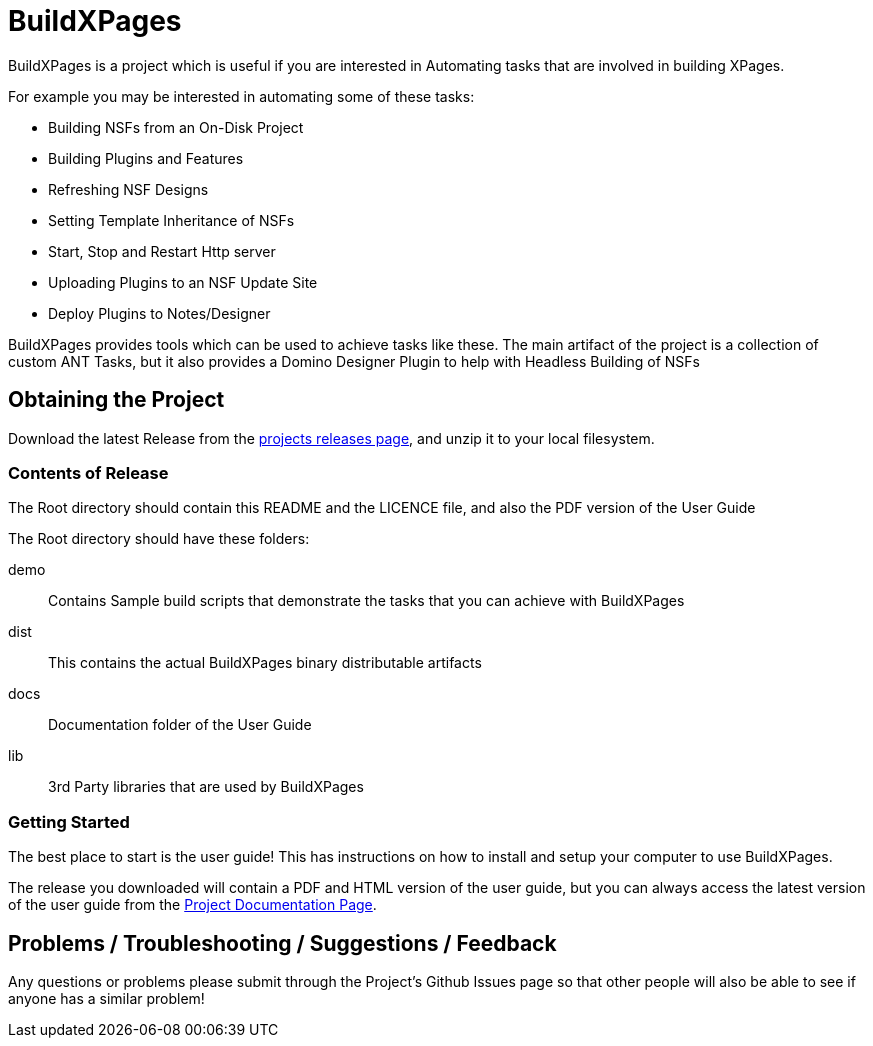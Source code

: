 = BuildXPages

BuildXPages is a project which is useful if you are interested in Automating tasks that are involved in building XPages.

For example you may be interested in automating some of these tasks:

* Building NSFs from an On-Disk Project
* Building Plugins and Features
* Refreshing NSF Designs
* Setting Template Inheritance of NSFs
* Start, Stop and Restart Http server
* Uploading Plugins to an NSF Update Site
* Deploy Plugins to Notes/Designer

BuildXPages provides tools which can be used to achieve tasks like these.
The main artifact of the project is a collection of custom ANT Tasks, but it also provides a Domino Designer Plugin to help with Headless Building of NSFs

== Obtaining the Project

Download the latest Release from the https://github.com/camac/BuildXPages/releases[projects releases page^], and unzip it to your local filesystem.

=== Contents of Release

The Root directory should contain this README and the LICENCE file, and also the PDF version of the User Guide

The Root directory should have these folders:

demo:: Contains Sample build scripts that demonstrate the tasks that you can achieve with BuildXPages
dist:: This contains the actual BuildXPages binary distributable artifacts
docs:: Documentation folder of the User Guide
lib:: 3rd Party libraries that are used by BuildXPages

=== Getting Started

The best place to start is the user guide! This has instructions on how to install and setup your computer to use BuildXPages.

The release you downloaded will contain a PDF and HTML version of the user guide, but you can always access the latest version of the user guide from the http://camac.github.io/BuildXPages/[Project Documentation Page^].

== Problems / Troubleshooting / Suggestions / Feedback

Any questions or problems please submit through the Project's Github Issues page so that other people will also be able to see if anyone has a similar problem!